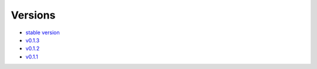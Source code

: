 Versions 
=====

- `stable version <https://evadb.readthedocs.io/>`_
- `v0.1.3 <https://evadb.readthedocs.io/en/v0.1.3>`_
- `v0.1.2 <https://evadb.readthedocs.io/en/v0.1.2>`_
- `v0.1.1 <https://evadb.readthedocs.io/en/v0.1.1>`_

